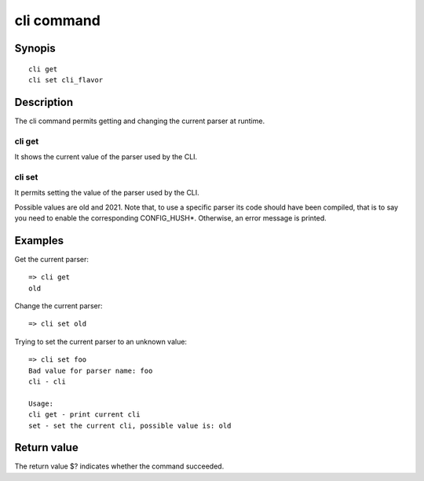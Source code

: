 .. SPDX-License-Identifier: GPL-2.0+

cli command
===========

Synopis
-------

::

    cli get
    cli set cli_flavor

Description
-----------

The cli command permits getting and changing the current parser at runtime.

cli get
~~~~~~~

It shows the current value of the parser used by the CLI.

cli set
~~~~~~~

It permits setting the value of the parser used by the CLI.

Possible values are old and 2021.
Note that, to use a specific parser its code should have been compiled, that
is to say you need to enable the corresponding CONFIG_HUSH*.
Otherwise, an error message is printed.

Examples
--------

Get the current parser::

    => cli get
    old

Change the current parser::

    => cli set old

Trying to set the current parser to an unknown value::

    => cli set foo
    Bad value for parser name: foo
    cli - cli

    Usage:
    cli get - print current cli
    set - set the current cli, possible value is: old

Return value
------------

The return value $? indicates whether the command succeeded.
